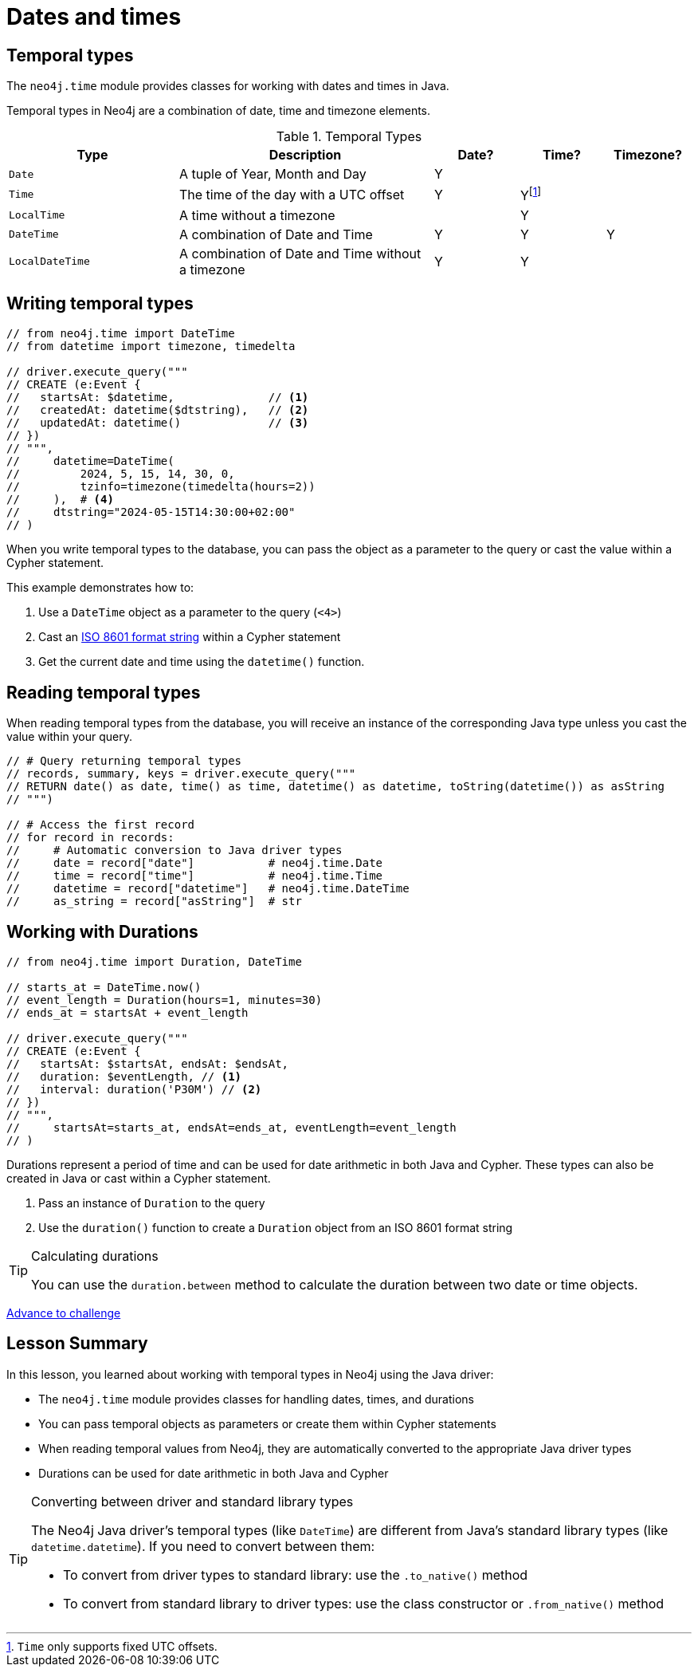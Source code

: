 = Dates and times
:type: lesson 
:order: 3

// TODO - Jennifer - how does temporal types work in the Java driver?

[.slide.discrete]
== Temporal types

The `neo4j.time` module provides classes for working with dates and times in Java. 

Temporal types in Neo4j are a combination of date, time and timezone elements.

.Temporal Types
[cols="2,3,1,1,1"]
|===
|Type |Description |Date? |Time? |Timezone?

|`Date` |A tuple of Year, Month and Day |Y | |
|`Time` |The time of the day with a UTC offset |Y |Yfootnote:[`Time` only supports fixed UTC offsets.] |
|`LocalTime` |A time without a timezone | |Y |
|`DateTime` |A combination of Date and Time |Y |Y |Y
|`LocalDateTime` |A combination of Date and Time without a timezone |Y |Y |
|===


[.slide.col-2.col-reverse]
== Writing temporal types

[.col]
====

[source,Java]
----
// from neo4j.time import DateTime
// from datetime import timezone, timedelta

// driver.execute_query("""
// CREATE (e:Event {
//   startsAt: $datetime,              // <1>
//   createdAt: datetime($dtstring),   // <2>
//   updatedAt: datetime()             // <3>
// })
// """, 
//     datetime=DateTime(
//         2024, 5, 15, 14, 30, 0, 
//         tzinfo=timezone(timedelta(hours=2))
//     ),  # <4>
//     dtstring="2024-05-15T14:30:00+02:00"
// )
----
====

[.col]
====
When you write temporal types to the database, you can pass the object as a parameter to the query or cast the value within a Cypher statement. 

This example demonstrates how to:

<1> Use a `DateTime` object as a parameter to the query (`<4>`)
<2> Cast an link:https://www.iso.org/iso-8601-date-and-time-format.html[ISO 8601 format string^] within a Cypher statement
<3> Get the current date and time using the `datetime()` function.

====

[.slide,.col-2]
== Reading temporal types

[.col]
====
When reading temporal types from the database, you will receive an instance of the corresponding Java type unless you cast the value within your query.
====

[.col]
====
[source,Java]
----
// # Query returning temporal types
// records, summary, keys = driver.execute_query("""
// RETURN date() as date, time() as time, datetime() as datetime, toString(datetime()) as asString
// """)

// # Access the first record
// for record in records:
//     # Automatic conversion to Java driver types
//     date = record["date"]           # neo4j.time.Date
//     time = record["time"]           # neo4j.time.Time
//     datetime = record["datetime"]   # neo4j.time.DateTime
//     as_string = record["asString"]  # str
----
====

[.slide.col-2]
== Working with Durations


[.col]
====

[source,Java]
----
// from neo4j.time import Duration, DateTime

// starts_at = DateTime.now() 
// event_length = Duration(hours=1, minutes=30)
// ends_at = startsAt + event_length

// driver.execute_query("""
// CREATE (e:Event {
//   startsAt: $startsAt, endsAt: $endsAt,
//   duration: $eventLength, // <1>
//   interval: duration('P30M') // <2>
// })
// """,
//     startsAt=starts_at, endsAt=ends_at, eventLength=event_length
// )
----

====

[.col]
====
Durations represent a period of time and can be used for date arithmetic in both Java and Cypher.  These types can also be created in Java or cast within a Cypher statement.

<1> Pass an instance of `Duration` to the query
<2> Use the `duration()` function to create a `Duration` object from an ISO 8601 format string

[TIP]
.Calculating durations
=====
You can use the `duration.between` method to calculate the duration between two date or time objects.
=====

====

link:../4c-working-with-dates-and-times/[Advance to challenge,role=btn]


[.summary]
== Lesson Summary

In this lesson, you learned about working with temporal types in Neo4j using the Java driver:

* The `neo4j.time` module provides classes for handling dates, times, and durations
* You can pass temporal objects as parameters or create them within Cypher statements
* When reading temporal values from Neo4j, they are automatically converted to the appropriate Java driver types
* Durations can be used for date arithmetic in both Java and Cypher

[TIP]
.Converting between driver and standard library types
====
The Neo4j Java driver's temporal types (like `DateTime`) are different from Java's standard library types (like `datetime.datetime`). If you need to convert between them:

* To convert from driver types to standard library: use the `.to_native()` method
* To convert from standard library to driver types: use the class constructor or `.from_native()` method
====

